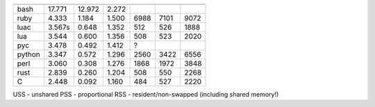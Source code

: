 ======  =========  ========   ========  =======  =======  =======
        CPU in s                        RAM
        real       user       sys       USS      PSS      RSS
======  =========  ========   ========  =======  =======  =======
bash      17.771     12.972     2.272 
ruby       4.333      1.184     1.500      6988     7101     9072
luac       3.567s     0.648     1.352       512      526     1888
lua        3.544      0.600     1.356       508      523     2020
pyc        3.478      0.492     1.412      ?                     
python     3.347      0.572     1.296      2560     3422     6556
perl       3.060      0.308     1.276      1868     1972     3848
rust       2.839      0.260     1.204       508      550     2268
C          2.448      0.092     1.160       484      527     2220
======  =========  ========   ========  =======  =======  =======

USS - unshared
PSS - proportional
RSS - resident/non-swapped (including shared memory!)
